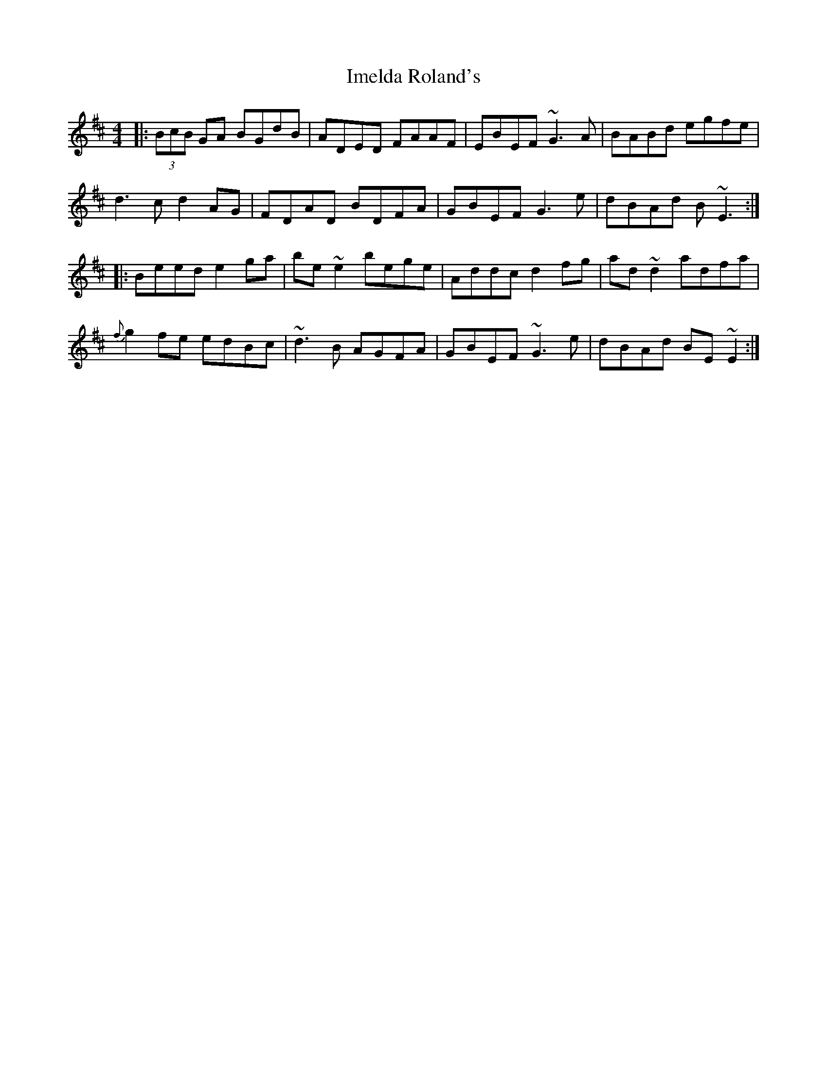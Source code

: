 X: 18831
T: Imelda Roland's
R: reel
M: 4/4
K: Edorian
|:(3BcB GA BGdB|ADED FAAF|EBEF ~G3 A|BABd egfe|
d3 c d2 AG|FDAD BDFA|GBEF G3e|dBAd B~E3:|
|:Beed e2 ga|be ~e2 bege|Addc d2 fg|ad ~d2 adfa|
{f}g2 fe edBc|~d3 B AGFA|GBEF ~G3e|dBAd BE ~E2:|

